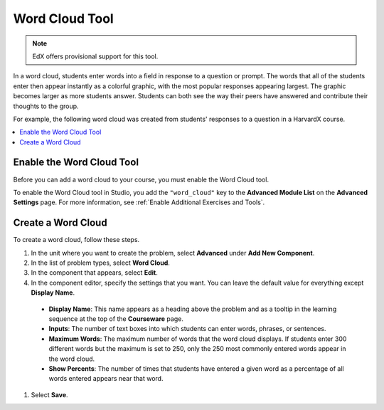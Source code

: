 .. _Word Cloud:

##################
Word Cloud Tool
##################

.. note:: EdX offers provisional support for this tool.

In a word cloud, students enter words into a field in response
to a question or prompt. The words that all of the students enter then
appear instantly as a colorful graphic, with the most popular responses
appearing largest. The graphic becomes larger as more students answer.
Students can both see the way their peers have answered and contribute
their thoughts to the group.

For example, the following word cloud was created from students'
responses to a question in a HarvardX course.

.. image:: ../../../shared/images/WordCloudExample.png
  :alt: Image of a word cloud problem.

.. contents::
   :local:
   :depth: 2

************************************************
Enable the Word Cloud Tool
************************************************

Before you can add a word cloud to your course, you must enable the Word Cloud
tool.

To enable the Word Cloud tool in Studio, you add the ``"word_cloud"`` key to
the **Advanced Module List** on the **Advanced Settings** page. For more
information, see :ref:`Enable Additional Exercises and Tools`.

****************************
Create a Word Cloud
****************************

To create a word cloud, follow these steps.

#. In the unit where you want to create the problem, select **Advanced**
   under **Add New Component**.
#. In the list of problem types, select **Word Cloud**.
#. In the component that appears, select **Edit**.
#. In the component editor, specify the settings that you want. You can
   leave the default value for everything except **Display Name**.

  -  **Display Name**: This name appears as a heading above the problem and as
     a tooltip in the learning sequence at the top of the **Courseware** page.
  -  **Inputs**: The number of text boxes into which students can enter words,
     phrases, or sentences.
  -  **Maximum Words**: The maximum number of words that the word cloud
     displays. If students enter 300 different words but the maximum is set to
     250, only the 250 most commonly entered words appear in the word cloud.
  -  **Show Percents**: The number of times that students have entered a given
     word as a percentage of all words entered appears near that word.

#. Select **Save**.

